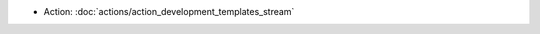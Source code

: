 .. Generated meta information for mod_development.

* Action: :doc:`actions/action_development_templates_stream`

